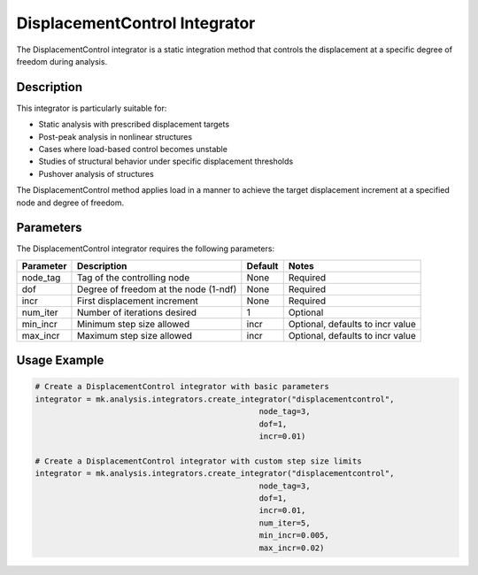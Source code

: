 DisplacementControl Integrator
==========================

The DisplacementControl integrator is a static integration method that controls the displacement at a specific degree of freedom during analysis.

Description
-----------

This integrator is particularly suitable for:

* Static analysis with prescribed displacement targets
* Post-peak analysis in nonlinear structures
* Cases where load-based control becomes unstable
* Studies of structural behavior under specific displacement thresholds
* Pushover analysis of structures

The DisplacementControl method applies load in a manner to achieve the target displacement increment at a specified node and degree of freedom.

Parameters
----------

The DisplacementControl integrator requires the following parameters:

+----------+---------------------------------------+--------------+-------------------------------------------+
| Parameter| Description                           | Default      | Notes                                     |
+==========+=======================================+==============+===========================================+
| node_tag | Tag of the controlling node           | None         | Required                                  |
+----------+---------------------------------------+--------------+-------------------------------------------+
| dof      | Degree of freedom at the node (1-ndf) | None         | Required                                  |
+----------+---------------------------------------+--------------+-------------------------------------------+
| incr     | First displacement increment          | None         | Required                                  |
+----------+---------------------------------------+--------------+-------------------------------------------+
| num_iter | Number of iterations desired          | 1            | Optional                                  |
+----------+---------------------------------------+--------------+-------------------------------------------+
| min_incr | Minimum step size allowed             | incr         | Optional, defaults to incr value          |
+----------+---------------------------------------+--------------+-------------------------------------------+
| max_incr | Maximum step size allowed             | incr         | Optional, defaults to incr value          |
+----------+---------------------------------------+--------------+-------------------------------------------+

Usage Example
-------------

.. code-block:: python

    # Create a DisplacementControl integrator with basic parameters
    integrator = mk.analysis.integrators.create_integrator("displacementcontrol", 
                                                    node_tag=3, 
                                                    dof=1, 
                                                    incr=0.01)
    
    # Create a DisplacementControl integrator with custom step size limits
    integrator = mk.analysis.integrators.create_integrator("displacementcontrol", 
                                                    node_tag=3, 
                                                    dof=1, 
                                                    incr=0.01, 
                                                    num_iter=5, 
                                                    min_incr=0.005, 
                                                    max_incr=0.02) 